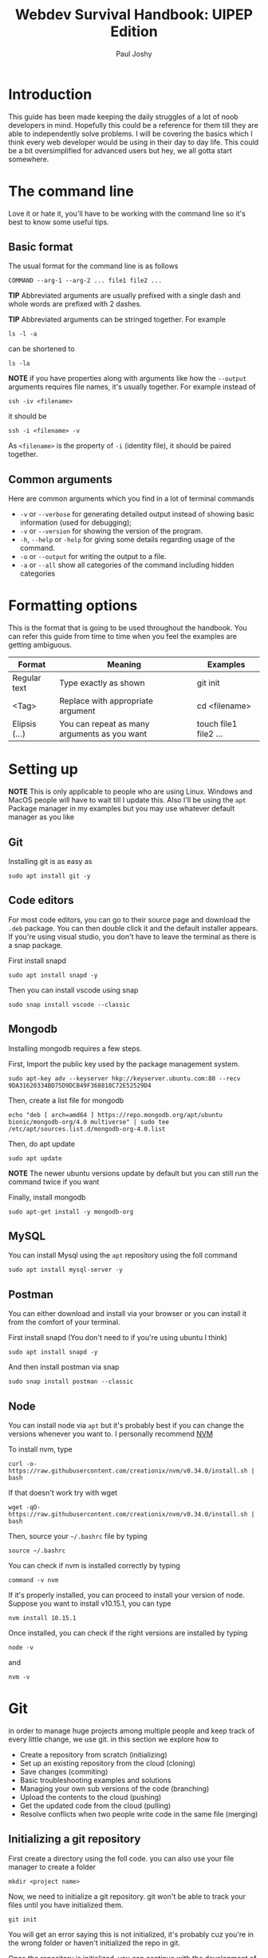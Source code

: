 #+title: Webdev Survival Handbook: UIPEP Edition
#+author: Paul Joshy

* Introduction

This guide has been made keeping the daily struggles of a lot of noob developers in mind. Hopefully this could be a reference for them till they are able to independently solve problems. I will be covering the basics which I think every web developer would be using in their day to day life. This could be a bit oversimplified for advanced users but hey, we all gotta start somewhere.

* The command line

Love it or hate it, you'll have to be working with the command line so it's best to know some useful tips.

** Basic format 
The usual format for the command line is as follows

#+begin_src
COMMAND --arg-1 --arg-2 ... file1 file2 ...
#+end_src

*TIP* Abbreviated arguments are usually prefixed with a single dash and whole words are prefixed with 2 dashes.

*TIP* Abbreviated arguments can be stringed together. For example

#+begin_src
ls -l -a
#+end_src

can be shortened to

#+begin_src
ls -la
#+end_src

*NOTE* if you have properties along with arguments like how the =--output= arguments requires file names, it's usually together. For example
instead of

#+begin_src
ssh -iv <filename>
#+end_src

it should be

#+begin_src
ssh -i <filename> -v
#+end_src

As =<filename>= is the property of =-i= (identity file), it should be paired together.

** Common arguments 

Here are common arguments which you find in a lot of terminal commands

- =-v= or =--verbose= for generating detailed output instead of showing basic information (used for debugging);
- =-v= or =--version= for showing the version of the program.
- =-h=, =--help= or =-help= for giving some details regarding usage of the command.
- =-o= or =--output= for writing the output to a file.
- =-a= or =--all= show all categories of the command including hidden categories

* Formatting options

This is the format that is going to be used throughout the handbook. You can refer this guide from time to time when you feel the examples are getting ambiguous.

|---------------+----------------------------------------------+-----------------------|
| Format        | Meaning                                      | Examples              |
|---------------+----------------------------------------------+-----------------------|
| Regular text  | Type exactly as shown                        | git init              |
| <Tag>         | Replace with appropriate argument            | cd <filename>         |
| Elipsis (...) | You can repeat as many arguments as you want | touch file1 file2 ... |
|---------------+----------------------------------------------+-----------------------|

* Setting up
  
*NOTE* This is only applicable to people who are using Linux. Windows and MacOS people will have to wait till I update this. Also I'll be using the =apt= Package manager in my examples but you may use whatever default manager as you like

** Git

Installing git is as easy as

#+begin_src
sudo apt install git -y
#+end_src

** Code editors

For most code editors, you can  go to their source page and download the =.deb= package. You can then double click it and the default installer appears. If you're using visual studio, you don't have to leave the terminal as there is a snap package.

First install snapd
#+begin_src
sudo apt install snapd -y
#+end_src

Then you can install vscode using snap
#+begin_src
sudo snap install vscode --classic
#+end_src

** Mongodb

Installing mongodb requires a few steps.

First, Import the public key used by the package management system.

#+begin_SRC
sudo apt-key adv --keyserver hkp://keyserver.ubuntu.com:80 --recv 9DA31620334BD75D9DCB49F368818C72E52529D4
#+end_src

Then, create a list file for mongodb
#+begin_src
echo "deb [ arch=amd64 ] https://repo.mongodb.org/apt/ubuntu bionic/mongodb-org/4.0 multiverse" | sudo tee /etc/apt/sources.list.d/mongodb-org-4.0.list
#+end_src

Then, do apt update
#+begin_src
sudo apt update
#+end_src

*NOTE* The newer ubuntu versions update by default but you can still run the command twice if you want

Finally, install mongodb
#+begin_src
sudo apt-get install -y mongodb-org
#+end_src

** MySQL
   
You can install Mysql using the =apt= repository using the foll command

#+begin_src
sudo apt install mysql-server -y
#+end_src

** Postman

You can either download and install via your browser or you can install it from the comfort of your terminal.

First install snapd (You don't need to if you're using ubuntu I think)
#+begin_src
sudo apt install snapd -y
#+end_src

And then install postman via snap

#+begin_src
sudo snap install postman --classic
#+end_src

** Node

You can install node via =apt= but it's probably best if you can change the versions whenever you want to. I personally recommend [[https://github.com/creationix/nvm][NVM]]

To install nvm, type

#+begin_src
curl -o- https://raw.githubusercontent.com/creationix/nvm/v0.34.0/install.sh | bash
#+end_src

If that doesn't work try with wget

#+begin_src
wget -qO- https://raw.githubusercontent.com/creationix/nvm/v0.34.0/install.sh | bash
#+end_src

Then, source your =~/.bashrc= file by typing

#+begin_src
source ~/.bashrc
#+end_src

You can check if nvm is installed correctly by typing
#+begin_src
command -v nvm
#+end_src

If it's properly installed, you can proceed to install your version of node. Suppose you want to install v10.15.1, you can type
#+begin_src
nvm install 10.15.1
#+end_src

Once installed, you can check if the right versions are installed by typing
#+begin_src
node -v
#+end_src

and

#+begin_src
nvm -v
#+end_src

* Git

in order to manage huge projects among multiple people and keep track of every little change, we use git. in this section we explore how to
- Create a repository from scratch (initializing)
- Set up an existing repository from the cloud (cloning)
- Save changes (commiting)
- Basic troubleshooting examples and solutions
- Managing your own sub versions of the code (branching)
- Upload the contents to the cloud (pushing)
- Get the updated code from the cloud (pulling)
- Resolve conflicts when two people write code in the same file (merging)

** Initializing a git repository
First create a directory using the foll code. you can also use your file manager to create a folder
#+begin_src 
mkdir <project name>
#+end_src
Now, we need to initialize a git repository. git won't be able to track your files until you have initialized them.
#+begin_src 
git init
#+end_src
You will get an error saying this is not initialized, it's probably cuz you're in the wrong folder or haven't initialized the repo in git.

Once the repository is initialized, you can continue with the development of the project. git will take care of managing the changes we've made for a particular project from now on.
you can see a snapshot of your changes by typing the following command
#+begin_src 
git status
#+end_src

*TIP* This command is very useful when you have to have a quick look at the files changed, added or deleted. You can even add the =--short= tag to just view the files without any extra description

** Cloning an existing git repository

Most of the time, you will be required to work on an existing project rather than build one from scratch. in this case, the code will be provided on the git hosting domain like [[https://www.github.com][Github]], [[https://bitbucket.org/][Bitbucket]], [[https://www.gitlab.com][Gitlab]] etc.
This can be reffered to as cloning an existing repo. This can be done using the foll command
#+begin_src
git clone <git url> <filename>
#+end_src
Notice how I added the filename in the end. If we don't specify the filename, git will create a file with the same filename as the git repository's name.

*WARNING* If you try to clone a repo into an existing repo, then it will create a new repo inside the parent repo.
If you want to change the name of the repo, you can just change the filename in the git clone commmand.
** Adding files

Just because you have initialized your repo doesn't mean git is ready to manage all your files. You have to specify which files git needs to track. You may think this is an unnecessary extra step but this way, you can have untracked files which contains sensitive information. More on that on a different thread.

It's useful to imagine the tracked and untracked files to be living in 2 different locations

- The staging area is where git monitors all the changes.
- The working area is where none of the changes are monitored.

In order for git to manage your files, you will need to add them to git. You can use the following command
#+begin_src 
git add file1 file2 ...
#+end_src

*TIP* You can use =.= to add all the files in the existing direcory or =<directory name>/*= to include everything in a specific directory

** Commiting changes

We have learned how to Initialize a git repository from scratch and clone from
an existing repository. We even know how to view the changes we have made.
However, the true power of git lies in saving snapshots of code. To do that,
type

#+begin_src
git commit -a -m <Commit message>
#+end_src

In this example =-a= is used to commit all the files that are staged and =-m= is
used to write a commit message. Commit messages are used to give a short
description about the changes that you have made to the files. There is another
command that is used to view all the existing commmands in a timeline format.
This is used for viewing all the changes that you have made since the beginning.
The command is as follows

#+begin_src
git log
#+end_src

*TIP* You can also add the =--oneline= tag to view each log in a short line.

*NOTE* Try to keep log messages clean and readable. For example "Made changes" is a very vague
sentence compared to "Fixed a bug in user model". The clearer the messages are,
the easier it is for you to track down issues when they occur 
** Managing branches

Creating branches are a great way to organise our code when we are working on multiple incomplete features. I'll give you an example to illustrate.

Suppose you are working on a feature. It's buggy and you're sure that you will break your code. You have 2 options
- Commit the code and tell them you're not ready to deploy the code as it might break. This is a waste of development time
- Don't commit the code and deploy the committed code. This is better but then there is no way to save your code.

Git allows you to store your unfinished features into seperate branches so it doesn't interfere with the main source code. In fact, please use git branches when coding a new feature.

Let's check out our current branch by typing out the following command
#+begin_src
git branch
#+end_src

If you have been following the instructions, you should probably be in the master branch. To fetch all branches from the remote, you can type
#+begin_src
git fetch --all
#+end_src

You can go to an existing branch by using the checkout command
#+begin_src
git checkout <branchname>
#+end_src

Notice that you type =git branch= now it will still not show all the branches that you have fetched. To view that, you will have to add the =--all= argument to the command.

*TIP* You can use the =checkout= command to checkout different commits by typing the hash (the first 8 letters of a commit id).

*TIP* You can use the =-b= command along with =git clone= to clone just the specific branch instead of the default master branch. For example

#+begin_src
git clone -b <branchname> <git-url> <filename>
#+end_src


*** Creating a new branch

You can create a new branch by typing this
#+begin_src 
git branch <branchname>
#+end_src

*TIP* You can use the =-b= argument with the =checkout= command to create and switch to a new branch. This saves you from typing an extra command.

*** Deleting an existing branch

You can delete an existing branch using the =-D= attribute along with the =branch= command. For example
#+begin_src
git branch -D <branchname>
#+end_src

*WARNING* Git won't allow you to delete from the branch you are currently in. Always make sure to =checkout= to a new branch before deleting it.

** Pushing and pulling your repository

Git is amazing when there are multiple people working on a single projects. Although our first instinct will be to copy paste code and share it among everyone, it's a terrible idea because of the following reasons I can think of over the top of my head

- You won't be able to make sure you have copied and pasted everything.
- You will have to keep copying it to everyone's files whenever someone changes something.
- You won't have a reliable record of the things that has changed and the list of things needed to be updated from all the people who are working in your code

You can use this command to pull from an existing remote branch to your branch using 
#+begin_src
git pull origin <branchname>
#+end_src

You can use this command to push to an existing branch in the remote using
#+begin_src
git push origin <branchname>
#+end_src
* SSH
 
If you are supposed to deploy a server on an amazon EC2 instance, this command could come in handy
 
** Giving an alias to your ip address

Remembering ip addressess is a useless skill if you're using linux, as you can create an alias for your public ip address which could be used throughout your system, which includes
- Your terminal when you use the =ping= or =dig= command
- Your browser

The most popular ip address alias is localhost. When you type localhost, It is understood by the system that it (usually) means 127.0.0.1. You can check this by opening the file =/etc/hosts=

To create an alias, you can open your =/etc/hosts= file using the editor of choice and type out the following in the last line
#+begin_src
<ip address> <alias name>
#+end_src

for example, if your alias name is dummyip and ip address is 1.1.1.1, then type

#+begin_src
1.1.1.1 dummyip
#+end_src

Save the file and then you'll be able to use the alias anywhere
** Using the ssh command

The =ssh= command is used to connect remotely to another system via the terminal. It would be as if you've opened a terminal screen of that system on your system. This could be used to open AWS EC2 instance servers for example. You can use the command as follows

#+begin_src
ssh -i <path/to/pem/file.pem <username>@<your ip or alias>
#+end_src

A real life example would be

#+begin_src
ssh -i ~/Downloads/uipep/pem ubuntu@uipepserver
#+end_src

where =-i= stands for identitly (pem) file.
